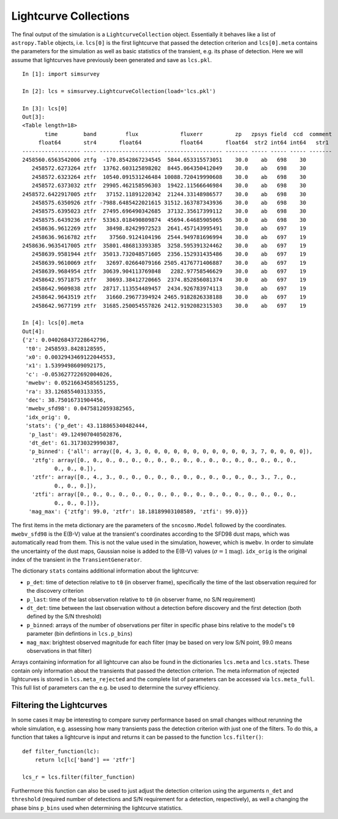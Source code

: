 **********************
Lightcurve Collections
**********************

The final output of the simulation is a ``LightcurveCollection``
object. Essentially it behaves like a list of ``astropy.Table``
objects, i.e. ``lcs[0]`` is the first lightcurve that passed the
detection criterion and ``lcs[0].meta`` contains the parameters for
the simulation as well as basic statistics of the transient, e.g. its
phase of detection. Here we will assume that lightcurves have
previously been generated and save as ``lcs.pkl``.

::

   In [1]: import simsurvey

   In [2]: lcs = simsurvey.LightcurveCollection(load='lcs.pkl')

   In [3]: lcs[0]
   Out[3]: 
   <Table length=18>
          time        band         flux             fluxerr          zp   zpsys field  ccd  comment
        float64       str4       float64            float64       float64  str2 int64 int64   str1 
   ------------------ ---- ------------------- ------------------ ------- ----- ----- ----- -------
   2458560.6563542006 ztfg  -170.8542867234545  5844.653315573051    30.0    ab   698    30        
      2458572.6273264 ztfr  13762.603125898202  8445.064350412049    30.0    ab   698    30        
      2458572.6323264 ztfr  10540.091531246484 10088.720419990608    30.0    ab   698    30        
      2458572.6373032 ztfr  29905.462158596303  19422.11566646984    30.0    ab   698    30        
   2458572.6422917005 ztfr   37152.11891220342  21244.33148986577    30.0    ab   698    30        
      2458575.6350926 ztfr -7988.6485422021615 31512.163787343936    30.0    ab   698    30        
      2458575.6395023 ztfr  27495.696490342685  37132.35617399112    30.0    ab   698    30        
      2458575.6439236 ztfr  53363.018490809874  45694.64685905065    30.0    ab   698    30        
      2458636.9612269 ztfr   38498.82429972523  2641.457143995491    30.0    ab   697    19        
      2458636.9616782 ztfr    37560.9124104196  2544.949781696994    30.0    ab   697    19        
   2458636.9635417005 ztfr  35801.486813393385  3258.595391324462    30.0    ab   697    19        
      2458639.9581944 ztfr  35013.732048571605  2356.152931435486    30.0    ab   697    19        
      2458639.9610069 ztfr   32697.02664079166 2505.4176771406887    30.0    ab   697    19        
      2458639.9684954 ztfr  30639.904113769848   2282.97758546629    30.0    ab   697    19        
      2458642.9571875 ztfr   30693.38412720665  2374.852856081374    30.0    ab   697    19        
      2458642.9609838 ztfr  28717.113554489457  2434.926783974113    30.0    ab   697    19        
      2458642.9643519 ztfr   31660.29677394924 2465.9182826338188    30.0    ab   697    19        
      2458642.9677199 ztfr  31685.250054557826 2412.9192082315303    30.0    ab   697    19

   In [4]: lcs[0].meta
   Out[4]: 
   {'z': 0.040268437228642796,
    't0': 2458593.8428128595,
    'x0': 0.0032943469122044553,
    'x1': 1.5399498609092175,
    'c': -0.053627722692004026,
    'mwebv': 0.05216634585651255,
    'ra': 33.126855403133355,
    'dec': 38.75016731904456,
    'mwebv_sfd98': 0.0475812059382565,
    'idx_orig': 0,
    'stats': {'p_det': 43.118865340482444,
     'p_last': 49.124907040502876,
     'dt_det': 61.31730329990387,
     'p_binned': {'all': array([0, 4, 3, 0, 0, 0, 0, 0, 0, 0, 0, 0, 0, 0, 3, 7, 0, 0, 0, 0]),
      'ztfg': array([0., 0., 0., 0., 0., 0., 0., 0., 0., 0., 0., 0., 0., 0., 0., 0., 0.,
             0., 0., 0.]),
      'ztfr': array([0., 4., 3., 0., 0., 0., 0., 0., 0., 0., 0., 0., 0., 0., 3., 7., 0.,
             0., 0., 0.]),
      'ztfi': array([0., 0., 0., 0., 0., 0., 0., 0., 0., 0., 0., 0., 0., 0., 0., 0., 0.,
             0., 0., 0.])},
     'mag_max': {'ztfg': 99.0, 'ztfr': 18.18189903108589, 'ztfi': 99.0}}}


The first items in the meta dictionary are the parameters of the
``sncosmo.Model`` followed by the coordinates. ``mwebv_sfd98`` is the
E(B-V) value at the transient's coordinates according to the SFD98
dust maps, which was automatically read from them. This is not the
value used in the simulation, however, which is ``mwebv``. In order to
simulate the uncertainty of the dust maps, Gaussian noise is added to
the E(B-V) values (:math:`\sigma=1\textrm{mag}`). ``idx_orig`` is the
original index of the transient in the ``TransientGenerator``.

The dictionary ``stats`` contains additional information about the
lightcurve:

- ``p_det``: time of detection relative to ``t0`` (in observer frame),
  specifically the time of the last observation required for the
  discovery criterion

- ``p_last``: time of the last observation relative to ``t0`` (in
  observer frame, no S/N requirement)
  
- ``dt_det``: time between the last observation without a detection
  before discovery and the first detection (both defined by the S/N
  threshold)
  
- ``p_binned``: arrays of the number of observations per filter in
  specific phase bins relative to the model's ``t0`` parameter (bin
  defintions in ``lcs.p_bins``)
  
- ``mag_max``: brightest observed magnitude for each filter (may be
  based on very low S/N point, 99.0 means observations in that filter)

Arrays containing information for all lightcurve can also be found in
the dictionaries ``lcs.meta`` and ``lcs.stats``. These contain only
information about the transients that passed the detection
criterion. The meta information of rejected lightcurves is stored in
``lcs.meta_rejected`` and the complete list of parameters can be
accessed via ``lcs.meta_full``. This full list of parameters can the
e.g. be used to determine the survey efficiency.
  
Filtering the Lightcurves
=========================

In some cases it may be interesting to compare survey performance
based on small changes without rerunning the whole simulation,
e.g. assessing how many transients pass the detection criterion with
just one of the filters. To do this, a function that takes a
lightcurve is input and returns it can be passed to the function
``lcs.filter()``:

::

   def filter_function(lc):
       return lc[lc['band'] == 'ztfr']

   lcs_r = lcs.filter(filter_function)

Furthermore this function can also be used to just adjust the
detection criterion using the arguments ``n_det`` and ``threshold``
(required number of detections and S/N requirement for a detection,
respectively), as well a changing the phase bins ``p_bins`` used when
determining the lightcurve statistics.
